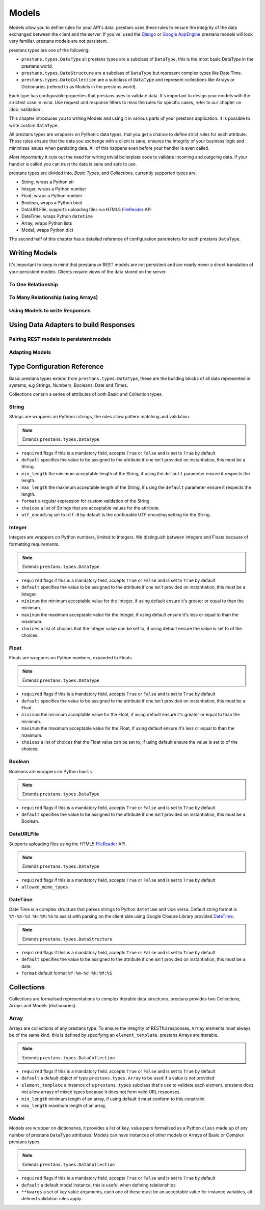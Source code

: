 ======
Models
======

Models allow you to define rules for your API's data. prestans uses these rules to ensure the integrity of the data exchanged between the client and the server. If you've' used the `Django <http://djangoproject.com>`_ or `Google AppEngine <https://developers.google.com/appengine/>`_ prestans models will look very familiar. prestans models are *not* persistent.

prestans types are one of the following:

* ``prestans.types.DataType`` all prestans types are a subclass of ``DataType``, this is the most basic DataType in the prestans world.
* ``prestans.types.DateStructure`` are a subclass of ``DataType`` but represent complex types like Date Time.
* ``prestans.types.DateCollection`` are a subclass of ``DataType`` and represent collections like Arrays or Dictionaries (refered to as Models in the prestans world).

Each type has configurable properties that prestans uses to validate data. It's important to design your models with the strictest case in mind. Use request and response filters to relax the rules for specific cases, refer to our chapter on :doc:`validation`.

This chapter introduces you to writing Models and using it in various parts of your prestans application. It is possible to write custom ``DataType``.

All prestans types are wrappers on Pythonic data types, that you get a chance to define strict rules for each attribute. These rules ensure that the data you exchange with a client is sane, ensures the integrity of your business logic and minimizes issues when persisting data. All of this happens even before your handler is even called.

*Most importantly* it cuts out the need for writing trivial boilerplate code to validate incoming and outgoing data. If your handler is called you can trust the data is sane and safe to use.

prestans types are divided into, *Basic Types*, and *Collections*, currently supported types are:

* String, wraps a Python str
* Integer, wraps a Python number
* Float, wraps a Python number
* Boolean, wraps a Python bool
* DataURLFile, supports uploading files via HTML5 `FileReader <http://www.html5rocks.com/en/tutorials/file/dndfiles/>`_ API
* DateTime, wraps Python ``datetime``
* Array, wraps Python lists
* Model, wraps Python dict

The second half of this chapter has a detailed reference of configuration parameters for each prestans ``DataType``.

Writing Models
==============

It's important to keep in mind that prestans or REST models are not persistent and are nearly never a direct translation of your persistent models. Clients require views of the data stored on the server.

.. code-block: python


To One Relationship
-------------------

To Many Relationship (using Arrays)
-----------------------------------

Using Models to write Responses
-------------------------------

Using Data Adapters to build Responses
======================================

Pairing REST models to persistent models
----------------------------------------

Adapting Models
---------------

Type Configuration Reference
============================

Basic prestans types extend from ``prestans.types.DataType``, these are the building blocks of all data represented in systems, e.g Strings, Numbers, Booleans, Date and Times.

Collections contain a series of attributes of both Basic and Collection types.

String
------

Strings are wrappers on Pythonic strings, the rules allow pattern matching and validation.

.. note:: Extends ``prestans.types.DataType``

* ``required`` flags if this is a mandatory field, accepts ``True`` or ``False`` and is set to ``True`` by default
* ``default`` specifies the value to be assigned to the attribute if one isn't provided on instantiation, this must be a String.
* ``min_length`` the minimum acceptable length of the String, if using the ``default`` parameter ensure it respects the length. 
* ``max_length`` the maximum acceptable length of the String, if using the ``default`` parameter ensure it respects the length.
* ``format`` a regular expression for custom validation of the String.
* ``choices`` a list of Strings that are acceptable values for the attribute.
* ``utf_encoding`` set to ``utf-8`` by default is the confiurable UTF encoding setting for the String.

Integer
-------

Integers are wrappers on Python numbers, limited to Integers. We distinguish between Integers and Floats because of formatting requirements.

.. note:: Extends ``prestans.types.DataType``

* ``required`` flags if this is a mandatory field, accepts ``True`` or ``False`` and is set to ``True`` by default
* ``default`` specifies the value to be assigned to the attribute if one isn't provided on instantiation, this must be a Integer.
* ``minimum`` the minimum acceptable value for the Integer, if using default ensure it's greater or equal to than the minimum.
* ``maximum`` the maximum acceptable value for the Integer, if using default ensure it's less or equal to than the maximum.
* ``choices`` a list of choices that the Integer value can be set to, if using default ensure the value is set to of the choices.

Float
-----

Floats are wrappers on Python numbers, expanded to Floats.

.. note:: Extends ``prestans.types.DataType``

* ``required`` flags if this is a mandatory field, accepts ``True`` or ``False`` and is set to ``True`` by default
* ``default`` specifies the value to be assigned to the attribute if one isn't provided on instantiation, this must be a Float.
* ``minimum`` the minimum acceptable value for the Float, if using default ensure it's greater or equal to than the minimum.
* ``maximum`` the maximum acceptable value for the Float, if using default ensure it's less or equal to than the maximum.
* ``choices`` a list of choices that the Float value can be set to, if using default ensure the value is set to of the choices.


Boolean
-------

Booleans are wrappers on Python ``bools``.

.. note:: Extends ``prestans.types.DataType``

* ``required`` flags if this is a mandatory field, accepts ``True`` or ``False`` and is set to ``True`` by default
* ``default`` specifies the value to be assigned to the attribute if one isn't provided on instantiation, this must be a Boolean.

DataURLFile
-----------

Supports uploading files using the HTML5 `FileReader <http://www.html5rocks.com/en/tutorials/file/dndfiles/>`_ API.

.. note:: Extends ``prestans.types.DataType``

* ``required`` flags if this is a mandatory field, accepts ``True`` or ``False`` and is set to ``True`` by default
* ``allowed_mime_types``

DateTime
--------

Date Time is a complex structure that parses strings to Python ``datetime`` and vice versa. Default string format is ``%Y-%m-%d %H:%M:%S`` to assist with parsing on the client side using Google Closure Library provided `DateTime <http://closure-library.googlecode.com/svn/docs/class_goog_date_DateTime.html>`_.

.. note:: Extends ``prestans.types.DataStructure``

* ``required`` flags if this is a mandatory field, accepts ``True`` or ``False`` and is set to ``True`` by default
* ``default`` specifies the value to be assigned to the attribute if one isn't provided on instantiation, this must be a date.
* ``format`` default format  ``%Y-%m-%d %H:%M:%S``

Collections
===========

Collections are formalised representations to complex itterable data structures. prestans provides two Collections, Arrays and Models (dictionaries).

Array
-----

Arrays are collections of any prestans type. To ensure the integrity of RESTful responses, ``Array`` elements must always be of the same kind, this is defined by specifying an ``element_template``. prestans Arrays are itterable.

.. note:: Extends ``prestans.types.DataCollection``

* ``required`` flags if this is a mandatory field, accepts ``True`` or ``False`` and is set to ``True`` by default
* ``default`` a default object of type ``prestans.types.Array`` to be used if a value is not provided
* ``element_template`` a instance of a ``prestans.types`` subclass that's use to validate each element. prestans does not allow arrays of mixed types because it does not form valid URL responses.
* ``min_length`` minimum length of an array, if using default it must conform to this constraint
* ``max_length`` maximum length of an array, 

Model
-----

Models are wrapper on dictionaries, it provides a list of key, value pairs formalised as a Python ``class`` made up of any number of prestans ``DataType`` attributes. Models can have instances of other models or Arrays of Basic or Complex prestans types.

.. note:: Extends ``prestans.types.DataCollection``

* ``required`` flags if this is a mandatory field, accepts ``True`` or ``False`` and is set to ``True`` by default
* ``default`` a default model instance, this is useful when defining relationships
* ``**kwargs`` a set of key value arguments, each one of these must be an acceptable value for instance variables, all defined validation rules apply.
